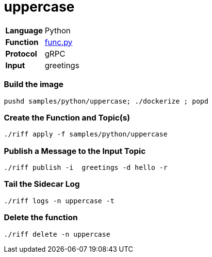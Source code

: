 = uppercase

[horizontal]
*Language*:: Python
*Function*:: link:py/func.py[func.py]
*Protocol*:: gRPC
*Input*:: greetings

=== Build the image

```
pushd samples/python/uppercase; ./dockerize ; popd
```

=== Create the Function and Topic(s)

```
./riff apply -f samples/python/uppercase
```

=== Publish a Message to the Input Topic

```
./riff publish -i  greetings -d hello -r
```

=== Tail the Sidecar Log

```
./riff logs -n uppercase -t
```

=== Delete the function

```
./riff delete -n uppercase
```
